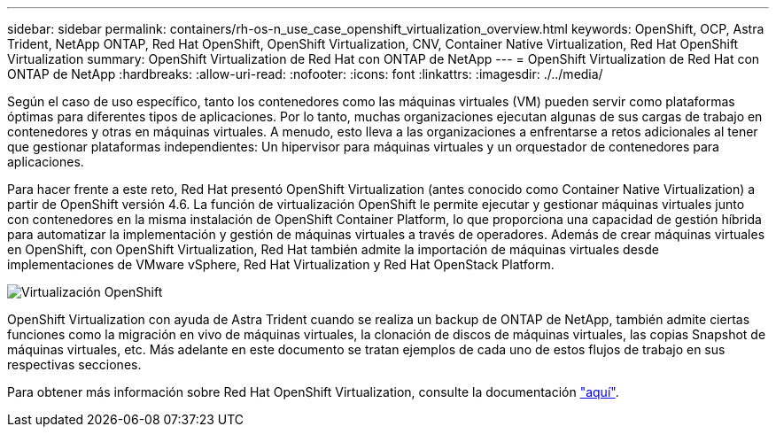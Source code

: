 ---
sidebar: sidebar 
permalink: containers/rh-os-n_use_case_openshift_virtualization_overview.html 
keywords: OpenShift, OCP, Astra Trident, NetApp ONTAP, Red Hat OpenShift, OpenShift Virtualization, CNV, Container Native Virtualization, Red Hat OpenShift Virtualization 
summary: OpenShift Virtualization de Red Hat con ONTAP de NetApp 
---
= OpenShift Virtualization de Red Hat con ONTAP de NetApp
:hardbreaks:
:allow-uri-read: 
:nofooter: 
:icons: font
:linkattrs: 
:imagesdir: ./../media/


Según el caso de uso específico, tanto los contenedores como las máquinas virtuales (VM) pueden servir como plataformas óptimas para diferentes tipos de aplicaciones. Por lo tanto, muchas organizaciones ejecutan algunas de sus cargas de trabajo en contenedores y otras en máquinas virtuales. A menudo, esto lleva a las organizaciones a enfrentarse a retos adicionales al tener que gestionar plataformas independientes: Un hipervisor para máquinas virtuales y un orquestador de contenedores para aplicaciones.

Para hacer frente a este reto, Red Hat presentó OpenShift Virtualization (antes conocido como Container Native Virtualization) a partir de OpenShift versión 4.6. La función de virtualización OpenShift le permite ejecutar y gestionar máquinas virtuales junto con contenedores en la misma instalación de OpenShift Container Platform, lo que proporciona una capacidad de gestión híbrida para automatizar la implementación y gestión de máquinas virtuales a través de operadores. Además de crear máquinas virtuales en OpenShift, con OpenShift Virtualization, Red Hat también admite la importación de máquinas virtuales desde implementaciones de VMware vSphere, Red Hat Virtualization y Red Hat OpenStack Platform.

image::redhat_openshift_image44.jpg[Virtualización OpenShift]

OpenShift Virtualization con ayuda de Astra Trident cuando se realiza un backup de ONTAP de NetApp, también admite ciertas funciones como la migración en vivo de máquinas virtuales, la clonación de discos de máquinas virtuales, las copias Snapshot de máquinas virtuales, etc. Más adelante en este documento se tratan ejemplos de cada uno de estos flujos de trabajo en sus respectivas secciones.

Para obtener más información sobre Red Hat OpenShift Virtualization, consulte la documentación https://www.openshift.com/learn/topics/virtualization/["aquí"].
